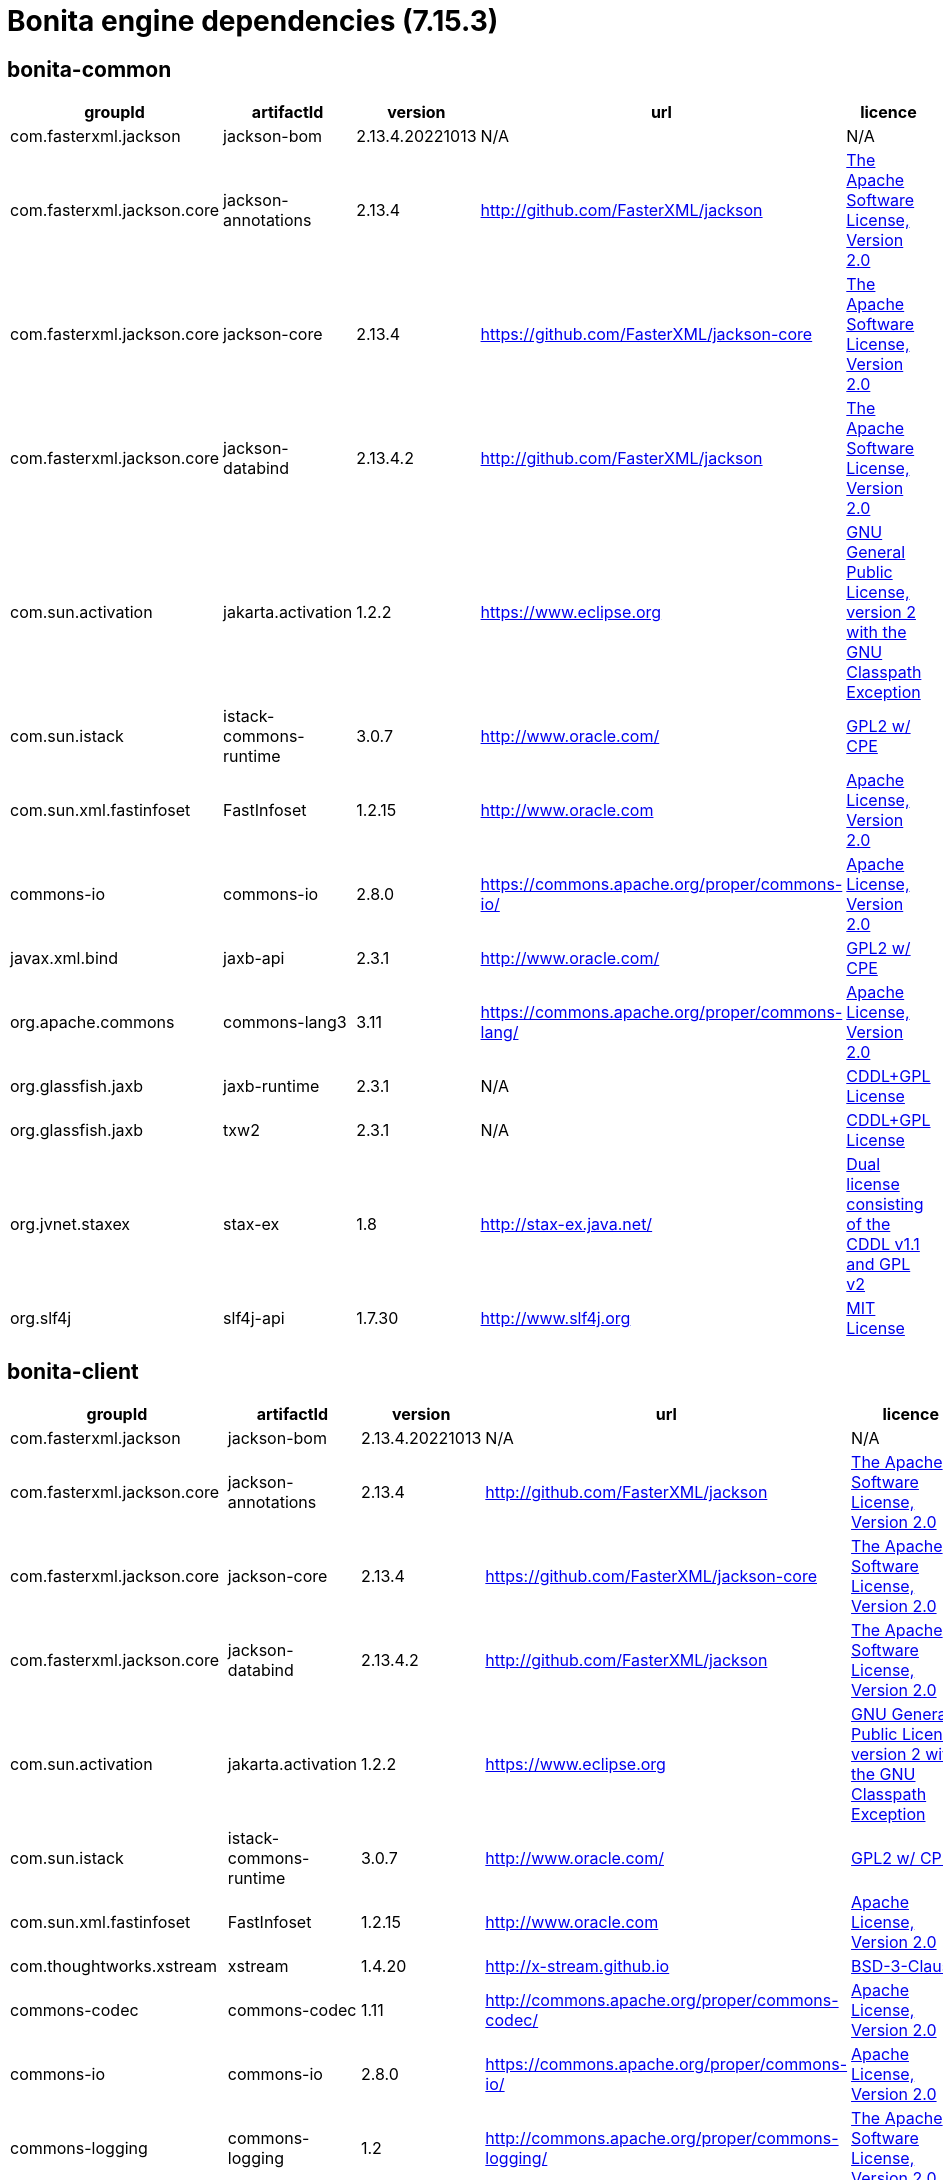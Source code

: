 = Bonita engine dependencies (7.15.3)
:description: List all dependencies uses for Bonita Engine


== bonita-common

|===
| groupId | artifactId | version | url | licence

| com.fasterxml.jackson
| jackson-bom
| 2.13.4.20221013
| N/A
|  N/A

| com.fasterxml.jackson.core
| jackson-annotations
| 2.13.4
| http://github.com/FasterXML/jackson[http://github.com/FasterXML/jackson]
|  http://www.apache.org/licenses/LICENSE-2.0.txt[The Apache Software License, Version 2.0]

| com.fasterxml.jackson.core
| jackson-core
| 2.13.4
| https://github.com/FasterXML/jackson-core[https://github.com/FasterXML/jackson-core]
|  http://www.apache.org/licenses/LICENSE-2.0.txt[The Apache Software License, Version 2.0]

| com.fasterxml.jackson.core
| jackson-databind
| 2.13.4.2
| http://github.com/FasterXML/jackson[http://github.com/FasterXML/jackson]
|  http://www.apache.org/licenses/LICENSE-2.0.txt[The Apache Software License, Version 2.0]

| com.sun.activation
| jakarta.activation
| 1.2.2
| https://www.eclipse.org[https://www.eclipse.org]
|  https://www.gnu.org/software/classpath/license.html[GNU General Public License, version 2 with the GNU Classpath Exception]

| com.sun.istack
| istack-commons-runtime
| 3.0.7
| http://www.oracle.com/[http://www.oracle.com/]
|  https://glassfish.java.net/public/CDDL+GPL_1_1.html[GPL2 w/ CPE]

| com.sun.xml.fastinfoset
| FastInfoset
| 1.2.15
| http://www.oracle.com[http://www.oracle.com]
|  http://www.opensource.org/licenses/apache2.0.php[Apache License, Version 2.0]

| commons-io
| commons-io
| 2.8.0
| https://commons.apache.org/proper/commons-io/[https://commons.apache.org/proper/commons-io/]
|  https://www.apache.org/licenses/LICENSE-2.0.txt[Apache License, Version 2.0]

| javax.xml.bind
| jaxb-api
| 2.3.1
| http://www.oracle.com/[http://www.oracle.com/]
|  https://oss.oracle.com/licenses/CDDL+GPL-1.1[GPL2 w/ CPE]

| org.apache.commons
| commons-lang3
| 3.11
| https://commons.apache.org/proper/commons-lang/[https://commons.apache.org/proper/commons-lang/]
|  https://www.apache.org/licenses/LICENSE-2.0.txt[Apache License, Version 2.0]

| org.glassfish.jaxb
| jaxb-runtime
| 2.3.1
| N/A
|  http://glassfish.java.net/public/CDDL+GPL_1_1.html[CDDL+GPL License]

| org.glassfish.jaxb
| txw2
| 2.3.1
| N/A
|  http://glassfish.java.net/public/CDDL+GPL_1_1.html[CDDL+GPL License]

| org.jvnet.staxex
| stax-ex
| 1.8
| http://stax-ex.java.net/[http://stax-ex.java.net/]
|  https://glassfish.dev.java.net/public/CDDL+GPL_1_1.html[Dual license consisting of the CDDL v1.1 and GPL v2]

| org.slf4j
| slf4j-api
| 1.7.30
| http://www.slf4j.org[http://www.slf4j.org]
|  http://www.opensource.org/licenses/mit-license.php[MIT License]
|=== 

== bonita-client

|===
| groupId | artifactId | version | url | licence

| com.fasterxml.jackson
| jackson-bom
| 2.13.4.20221013
| N/A
|  N/A

| com.fasterxml.jackson.core
| jackson-annotations
| 2.13.4
| http://github.com/FasterXML/jackson[http://github.com/FasterXML/jackson]
|  http://www.apache.org/licenses/LICENSE-2.0.txt[The Apache Software License, Version 2.0]

| com.fasterxml.jackson.core
| jackson-core
| 2.13.4
| https://github.com/FasterXML/jackson-core[https://github.com/FasterXML/jackson-core]
|  http://www.apache.org/licenses/LICENSE-2.0.txt[The Apache Software License, Version 2.0]

| com.fasterxml.jackson.core
| jackson-databind
| 2.13.4.2
| http://github.com/FasterXML/jackson[http://github.com/FasterXML/jackson]
|  http://www.apache.org/licenses/LICENSE-2.0.txt[The Apache Software License, Version 2.0]

| com.sun.activation
| jakarta.activation
| 1.2.2
| https://www.eclipse.org[https://www.eclipse.org]
|  https://www.gnu.org/software/classpath/license.html[GNU General Public License, version 2 with the GNU Classpath Exception]

| com.sun.istack
| istack-commons-runtime
| 3.0.7
| http://www.oracle.com/[http://www.oracle.com/]
|  https://glassfish.java.net/public/CDDL+GPL_1_1.html[GPL2 w/ CPE]

| com.sun.xml.fastinfoset
| FastInfoset
| 1.2.15
| http://www.oracle.com[http://www.oracle.com]
|  http://www.opensource.org/licenses/apache2.0.php[Apache License, Version 2.0]

| com.thoughtworks.xstream
| xstream
| 1.4.20
| http://x-stream.github.io[http://x-stream.github.io]
|  http://x-stream.github.io/license.html[BSD-3-Clause]

| commons-codec
| commons-codec
| 1.11
| http://commons.apache.org/proper/commons-codec/[http://commons.apache.org/proper/commons-codec/]
|  https://www.apache.org/licenses/LICENSE-2.0.txt[Apache License, Version 2.0]

| commons-io
| commons-io
| 2.8.0
| https://commons.apache.org/proper/commons-io/[https://commons.apache.org/proper/commons-io/]
|  https://www.apache.org/licenses/LICENSE-2.0.txt[Apache License, Version 2.0]

| commons-logging
| commons-logging
| 1.2
| http://commons.apache.org/proper/commons-logging/[http://commons.apache.org/proper/commons-logging/]
|  http://www.apache.org/licenses/LICENSE-2.0.txt[The Apache Software License, Version 2.0]

| io.github.x-stream
| mxparser
| 1.2.2
| http://x-stream.github.io/mxparser[http://x-stream.github.io/mxparser]
|  https://raw.githubusercontent.com/x-stream/mxparser/master/LICENSE.txt[Indiana University Extreme! Lab Software License]

| javax.activation
| javax.activation-api
| 1.2.0
| http://www.oracle.com[http://www.oracle.com]
|  https://opensource.org/licenses/CDDL-1.0[COMMON DEVELOPMENT AND DISTRIBUTION LICENSE (CDDL) Version 1.0]

| javax.xml.bind
| jaxb-api
| 2.3.1
| http://www.oracle.com/[http://www.oracle.com/]
|  https://oss.oracle.com/licenses/CDDL+GPL-1.1[GPL2 w/ CPE]

| org.apache.commons
| commons-lang3
| 3.11
| https://commons.apache.org/proper/commons-lang/[https://commons.apache.org/proper/commons-lang/]
|  https://www.apache.org/licenses/LICENSE-2.0.txt[Apache License, Version 2.0]

| org.apache.httpcomponents
| httpclient
| 4.5.13
| http://hc.apache.org/httpcomponents-client[http://hc.apache.org/httpcomponents-client]
|  http://www.apache.org/licenses/LICENSE-2.0.txt[Apache License, Version 2.0]

| org.apache.httpcomponents
| httpcore
| 4.4.13
| http://hc.apache.org/httpcomponents-core-ga[http://hc.apache.org/httpcomponents-core-ga]
|  http://www.apache.org/licenses/LICENSE-2.0.txt[Apache License, Version 2.0]

| org.apache.httpcomponents
| httpmime
| 4.5.13
| http://hc.apache.org/httpcomponents-client[http://hc.apache.org/httpcomponents-client]
|  http://www.apache.org/licenses/LICENSE-2.0.txt[Apache License, Version 2.0]

| org.glassfish.jaxb
| jaxb-runtime
| 2.3.1
| N/A
|  http://glassfish.java.net/public/CDDL+GPL_1_1.html[CDDL+GPL License]

| org.glassfish.jaxb
| txw2
| 2.3.1
| N/A
|  http://glassfish.java.net/public/CDDL+GPL_1_1.html[CDDL+GPL License]

| org.jvnet.staxex
| stax-ex
| 1.8
| http://stax-ex.java.net/[http://stax-ex.java.net/]
|  https://glassfish.dev.java.net/public/CDDL+GPL_1_1.html[Dual license consisting of the CDDL v1.1 and GPL v2]

| org.slf4j
| slf4j-api
| 1.7.30
| http://www.slf4j.org[http://www.slf4j.org]
|  http://www.opensource.org/licenses/mit-license.php[MIT License]

| xmlpull
| xmlpull
| 1.1.3.1
| http://www.xmlpull.org[http://www.xmlpull.org]
|  http://www.xmlpull.org/v1/download/unpacked/LICENSE.txt[Public Domain]
|=== 

== bonita-server

|===
| groupId | artifactId | version | url | licence

| antlr
| antlr
| 2.7.7
| http://www.antlr.org/[http://www.antlr.org/]
|  http://www.antlr.org/license.html[BSD License]

| com.fasterxml
| classmate
| 1.5.1
| https://github.com/FasterXML/java-classmate[https://github.com/FasterXML/java-classmate]
|  http://www.apache.org/licenses/LICENSE-2.0.txt[The Apache Software License, Version 2.0]

| com.fasterxml.jackson
| jackson-bom
| 2.13.4.20221013
| N/A
|  N/A

| com.fasterxml.jackson.core
| jackson-annotations
| 2.13.4
| http://github.com/FasterXML/jackson[http://github.com/FasterXML/jackson]
|  http://www.apache.org/licenses/LICENSE-2.0.txt[The Apache Software License, Version 2.0]

| com.fasterxml.jackson.core
| jackson-core
| 2.13.4
| https://github.com/FasterXML/jackson-core[https://github.com/FasterXML/jackson-core]
|  http://www.apache.org/licenses/LICENSE-2.0.txt[The Apache Software License, Version 2.0]

| com.fasterxml.jackson.core
| jackson-databind
| 2.13.4.2
| http://github.com/FasterXML/jackson[http://github.com/FasterXML/jackson]
|  http://www.apache.org/licenses/LICENSE-2.0.txt[The Apache Software License, Version 2.0]

| com.fasterxml.jackson.dataformat
| jackson-dataformat-yaml
| 2.13.4
| https://github.com/FasterXML/jackson-dataformats-text[https://github.com/FasterXML/jackson-dataformats-text]
|  http://www.apache.org/licenses/LICENSE-2.0.txt[The Apache Software License, Version 2.0]

| com.sun.activation
| jakarta.activation
| 1.2.2
| https://www.eclipse.org[https://www.eclipse.org]
|  https://www.gnu.org/software/classpath/license.html[GNU General Public License, version 2 with the GNU Classpath Exception]

| com.sun.istack
| istack-commons-runtime
| 3.0.7
| http://www.oracle.com/[http://www.oracle.com/]
|  https://glassfish.java.net/public/CDDL+GPL_1_1.html[GPL2 w/ CPE]

| com.sun.xml.fastinfoset
| FastInfoset
| 1.2.15
| http://www.oracle.com[http://www.oracle.com]
|  http://www.opensource.org/licenses/apache2.0.php[Apache License, Version 2.0]

| com.thoughtworks.qdox
| qdox
| 1.12.1
| http://qdox.codehaus.org[http://qdox.codehaus.org]
|  http://www.apache.org/licenses/LICENSE-2.0.txt[The Apache Software License, Version 2.0]

| com.thoughtworks.xstream
| xstream
| 1.4.20
| http://x-stream.github.io[http://x-stream.github.io]
|  http://x-stream.github.io/license.html[BSD-3-Clause]

| commons-beanutils
| commons-beanutils
| 1.9.4
| https://commons.apache.org/proper/commons-beanutils/[https://commons.apache.org/proper/commons-beanutils/]
|  https://www.apache.org/licenses/LICENSE-2.0.txt[Apache License, Version 2.0]

| commons-fileupload
| commons-fileupload
| 1.5
| https://commons.apache.org/proper/commons-fileupload/[https://commons.apache.org/proper/commons-fileupload/]
|  https://www.apache.org/licenses/LICENSE-2.0.txt[Apache-2.0]

| commons-io
| commons-io
| 2.11.0
| https://commons.apache.org/proper/commons-io/[https://commons.apache.org/proper/commons-io/]
|  https://www.apache.org/licenses/LICENSE-2.0.txt[Apache License, Version 2.0]

| commons-logging
| commons-logging
| 1.2
| http://commons.apache.org/proper/commons-logging/[http://commons.apache.org/proper/commons-logging/]
|  http://www.apache.org/licenses/LICENSE-2.0.txt[The Apache Software License, Version 2.0]

| io.github.x-stream
| mxparser
| 1.2.2
| http://x-stream.github.io/mxparser[http://x-stream.github.io/mxparser]
|  https://raw.githubusercontent.com/x-stream/mxparser/master/LICENSE.txt[Indiana University Extreme! Lab Software License]

| io.micrometer
| micrometer-core
| 1.6.1
| https://github.com/micrometer-metrics/micrometer[https://github.com/micrometer-metrics/micrometer]
|  http://www.apache.org/licenses/LICENSE-2.0.txt[The Apache Software License, Version 2.0]

| jakarta.transaction
| jakarta.transaction-api
| 1.3.3
| https://projects.eclipse.org/projects/ee4j.jta[https://projects.eclipse.org/projects/ee4j.jta]
|  https://www.gnu.org/software/classpath/license.html[GPL2 w/ CPE]

| javax.activation
| javax.activation-api
| 1.2.0
| http://www.oracle.com[http://www.oracle.com]
|  https://opensource.org/licenses/CDDL-1.0[COMMON DEVELOPMENT AND DISTRIBUTION LICENSE (CDDL) Version 1.0]

| javax.annotation
| javax.annotation-api
| 1.3.2
| https://javaee.github.io/glassfish[https://javaee.github.io/glassfish]
|  https://opensource.org/licenses/CDDL-1.0[COMMON DEVELOPMENT AND DISTRIBUTION LICENSE (CDDL) Version 1.0]

| javax.persistence
| javax.persistence-api
| 2.2
| https://github.com/javaee/jpa-spec[https://github.com/javaee/jpa-spec]
|  http://www.eclipse.org/legal/epl-v10.html[Eclipse Public License v1.0]

| javax.xml.bind
| jaxb-api
| 2.3.1
| http://www.oracle.com/[http://www.oracle.com/]
|  https://oss.oracle.com/licenses/CDDL+GPL-1.1[GPL2 w/ CPE]

| jline
| jline
| 2.14.6
| N/A
|  http://www.opensource.org/licenses/bsd-license.php[The BSD License]

| net.bytebuddy
| byte-buddy
| 1.10.22
| N/A
|  http://www.apache.org/licenses/LICENSE-2.0.txt[Apache License, Version 2.0]

| net.sf.ehcache
| ehcache
| 2.10.10.8.4
| http://www.terracotta.org[http://www.terracotta.org]
|  src/assemble/EHCACHE-CORE-LICENSE.txt

| org.apache.commons
| commons-collections4
| 4.4
| https://commons.apache.org/proper/commons-collections/[https://commons.apache.org/proper/commons-collections/]
|  https://www.apache.org/licenses/LICENSE-2.0.txt[Apache License, Version 2.0]

| org.apache.commons
| commons-lang3
| 3.11
| https://commons.apache.org/proper/commons-lang/[https://commons.apache.org/proper/commons-lang/]
|  https://www.apache.org/licenses/LICENSE-2.0.txt[Apache License, Version 2.0]

| org.codehaus.groovy
| groovy
| 3.0.10
| https://groovy-lang.org[https://groovy-lang.org]
|  http://www.apache.org/licenses/LICENSE-2.0.txt[The Apache Software License, Version 2.0]

| org.codehaus.groovy
| groovy-console
| 3.0.10
| https://groovy-lang.org[https://groovy-lang.org]
|  http://www.apache.org/licenses/LICENSE-2.0.txt[The Apache Software License, Version 2.0]

| org.codehaus.groovy
| groovy-datetime
| 3.0.10
| https://groovy-lang.org[https://groovy-lang.org]
|  http://www.apache.org/licenses/LICENSE-2.0.txt[The Apache Software License, Version 2.0]

| org.codehaus.groovy
| groovy-dateutil
| 3.0.10
| https://groovy-lang.org[https://groovy-lang.org]
|  http://www.apache.org/licenses/LICENSE-2.0.txt[The Apache Software License, Version 2.0]

| org.codehaus.groovy
| groovy-docgenerator
| 3.0.10
| https://groovy-lang.org[https://groovy-lang.org]
|  http://www.apache.org/licenses/LICENSE-2.0.txt[The Apache Software License, Version 2.0]

| org.codehaus.groovy
| groovy-groovysh
| 3.0.10
| https://groovy-lang.org[https://groovy-lang.org]
|  http://www.apache.org/licenses/LICENSE-2.0.txt[The Apache Software License, Version 2.0]

| org.codehaus.groovy
| groovy-jmx
| 3.0.10
| https://groovy-lang.org[https://groovy-lang.org]
|  http://www.apache.org/licenses/LICENSE-2.0.txt[The Apache Software License, Version 2.0]

| org.codehaus.groovy
| groovy-json
| 3.0.10
| https://groovy-lang.org[https://groovy-lang.org]
|  http://www.apache.org/licenses/LICENSE-2.0.txt[The Apache Software License, Version 2.0]

| org.codehaus.groovy
| groovy-jsr223
| 3.0.10
| https://groovy-lang.org[https://groovy-lang.org]
|  http://www.apache.org/licenses/LICENSE-2.0.txt[The Apache Software License, Version 2.0]

| org.codehaus.groovy
| groovy-nio
| 3.0.10
| https://groovy-lang.org[https://groovy-lang.org]
|  http://www.apache.org/licenses/LICENSE-2.0.txt[The Apache Software License, Version 2.0]

| org.codehaus.groovy
| groovy-servlet
| 3.0.10
| https://groovy-lang.org[https://groovy-lang.org]
|  http://www.apache.org/licenses/LICENSE-2.0.txt[The Apache Software License, Version 2.0]

| org.codehaus.groovy
| groovy-sql
| 3.0.10
| https://groovy-lang.org[https://groovy-lang.org]
|  http://www.apache.org/licenses/LICENSE-2.0.txt[The Apache Software License, Version 2.0]

| org.codehaus.groovy
| groovy-swing
| 3.0.10
| https://groovy-lang.org[https://groovy-lang.org]
|  http://www.apache.org/licenses/LICENSE-2.0.txt[The Apache Software License, Version 2.0]

| org.codehaus.groovy
| groovy-templates
| 3.0.10
| https://groovy-lang.org[https://groovy-lang.org]
|  http://www.apache.org/licenses/LICENSE-2.0.txt[The Apache Software License, Version 2.0]

| org.codehaus.groovy
| groovy-xml
| 3.0.10
| https://groovy-lang.org[https://groovy-lang.org]
|  http://www.apache.org/licenses/LICENSE-2.0.txt[The Apache Software License, Version 2.0]

| org.codehaus.groovy
| groovy-yaml
| 3.0.10
| https://groovy-lang.org[https://groovy-lang.org]
|  http://www.apache.org/licenses/LICENSE-2.0.txt[The Apache Software License, Version 2.0]

| org.dom4j
| dom4j
| 2.1.3
| http://dom4j.github.io/[http://dom4j.github.io/]
|  https://github.com/dom4j/dom4j/blob/master/LICENSE[BSD 3-clause New License]

| org.eclipse.jdt
| ecj
| 3.20.0
| http://www.eclipse.org/jdt[http://www.eclipse.org/jdt]
|  https://www.eclipse.org/legal/epl-2.0/[Eclipse Public License - v 2.0]

| org.glassfish.jaxb
| codemodel
| 2.3.1
| N/A
|  http://glassfish.java.net/public/CDDL+GPL_1_1.html[CDDL+GPL License]

| org.glassfish.jaxb
| jaxb-runtime
| 2.3.1
| N/A
|  http://glassfish.java.net/public/CDDL+GPL_1_1.html[CDDL+GPL License]

| org.glassfish.jaxb
| txw2
| 2.3.1
| N/A
|  http://glassfish.java.net/public/CDDL+GPL_1_1.html[CDDL+GPL License]

| org.hdrhistogram
| HdrHistogram
| 2.1.12
| http://hdrhistogram.github.io/HdrHistogram/[http://hdrhistogram.github.io/HdrHistogram/]
|  http://creativecommons.org/publicdomain/zero/1.0/[Public Domain, per Creative Commons CC0]

| org.hibernate
| hibernate-core
| 5.4.32.Final
| http://www.hibernate.org/orm/5.4[http://www.hibernate.org/orm/5.4]
|  http://www.opensource.org/licenses/LGPL-2.1[GNU Library General Public License v2.1 or later]

| org.hibernate.common
| hibernate-commons-annotations
| 5.1.2.Final
| http://hibernate.org[http://hibernate.org]
|  http://www.opensource.org/licenses/LGPL-2.1[GNU Library General Public License v2.1 or later]

| org.javassist
| javassist
| 3.27.0-GA
| http://www.javassist.org/[http://www.javassist.org/]
|  http://www.mozilla.org/MPL/MPL-1.1.html[MPL 1.1]

| org.jboss
| jandex
| 2.2.3.Final
| http://www.jboss.org[http://www.jboss.org]
|  http://repository.jboss.org/licenses/cc0-1.0.txt[Public Domain]

| org.jboss.logging
| jboss-logging
| 3.4.1.Final
| http://www.jboss.org[http://www.jboss.org]
|  http://repository.jboss.org/licenses/cc0-1.0.txt[Public Domain]

| org.jboss.spec.javax.transaction
| jboss-transaction-api_1.2_spec
| 1.1.1.Final
| http://www.jboss.org[http://www.jboss.org]
|  http://repository.jboss.org/licenses/cc0-1.0.txt[Public Domain]

| org.jvnet.staxex
| stax-ex
| 1.8
| http://stax-ex.java.net/[http://stax-ex.java.net/]
|  https://glassfish.dev.java.net/public/CDDL+GPL_1_1.html[Dual license consisting of the CDDL v1.1 and GPL v2]

| org.latencyutils
| LatencyUtils
| 2.0.3
| http://latencyutils.github.io/LatencyUtils/[http://latencyutils.github.io/LatencyUtils/]
|  http://creativecommons.org/publicdomain/zero/1.0/[Public Domain, per Creative Commons CC0]

| org.mindrot
| jbcrypt
| 0.4
| https://github.com/djmdjm/jBCrypt[https://github.com/djmdjm/jBCrypt]
|  https://opensource.org/licenses/isc-license[ISC]

| org.quartz-scheduler
| quartz
| 2.3.2
| http://www.terracotta.org[http://www.terracotta.org]
|  http://www.apache.org/licenses/LICENSE-2.0.txt[The Apache Software License, Version 2.0]

| org.slf4j
| slf4j-api
| 1.7.36
| http://www.slf4j.org[http://www.slf4j.org]
|  http://www.opensource.org/licenses/mit-license.php[MIT License]

| org.springframework
| spring-aop
| 5.3.27
| https://github.com/spring-projects/spring-framework[https://github.com/spring-projects/spring-framework]
|  https://www.apache.org/licenses/LICENSE-2.0[Apache License, Version 2.0]

| org.springframework
| spring-beans
| 5.3.27
| https://github.com/spring-projects/spring-framework[https://github.com/spring-projects/spring-framework]
|  https://www.apache.org/licenses/LICENSE-2.0[Apache License, Version 2.0]

| org.springframework
| spring-context
| 5.3.27
| https://github.com/spring-projects/spring-framework[https://github.com/spring-projects/spring-framework]
|  https://www.apache.org/licenses/LICENSE-2.0[Apache License, Version 2.0]

| org.springframework
| spring-core
| 5.3.27
| https://github.com/spring-projects/spring-framework[https://github.com/spring-projects/spring-framework]
|  https://www.apache.org/licenses/LICENSE-2.0[Apache License, Version 2.0]

| org.springframework
| spring-expression
| 5.3.27
| https://github.com/spring-projects/spring-framework[https://github.com/spring-projects/spring-framework]
|  https://www.apache.org/licenses/LICENSE-2.0[Apache License, Version 2.0]

| org.springframework
| spring-jcl
| 5.3.27
| https://github.com/spring-projects/spring-framework[https://github.com/spring-projects/spring-framework]
|  https://www.apache.org/licenses/LICENSE-2.0[Apache License, Version 2.0]

| org.springframework
| spring-jdbc
| 5.3.27
| https://github.com/spring-projects/spring-framework[https://github.com/spring-projects/spring-framework]
|  https://www.apache.org/licenses/LICENSE-2.0[Apache License, Version 2.0]

| org.springframework
| spring-tx
| 5.3.27
| https://github.com/spring-projects/spring-framework[https://github.com/spring-projects/spring-framework]
|  https://www.apache.org/licenses/LICENSE-2.0[Apache License, Version 2.0]

| org.springframework.boot
| spring-boot
| 2.6.9
| https://spring.io/projects/spring-boot[https://spring.io/projects/spring-boot]
|  https://www.apache.org/licenses/LICENSE-2.0[Apache License, Version 2.0]

| org.springframework.boot
| spring-boot-autoconfigure
| 2.6.9
| https://spring.io/projects/spring-boot[https://spring.io/projects/spring-boot]
|  https://www.apache.org/licenses/LICENSE-2.0[Apache License, Version 2.0]

| org.yaml
| snakeyaml
| 1.31
| https://bitbucket.org/snakeyaml/snakeyaml[https://bitbucket.org/snakeyaml/snakeyaml]
|  http://www.apache.org/licenses/LICENSE-2.0.txt[Apache License, Version 2.0]

| xmlpull
| xmlpull
| 1.1.3.1
| http://www.xmlpull.org[http://www.xmlpull.org]
|  http://www.xmlpull.org/v1/download/unpacked/LICENSE.txt[Public Domain]
|=== 

== platform-setup

|===
| groupId | artifactId | version | url | licence

| ch.qos.logback
| logback-classic
| 1.2.11
| http://www.qos.ch[http://www.qos.ch]
|  http://www.gnu.org/licenses/old-licenses/lgpl-2.1.html[GNU Lesser General Public License]

| ch.qos.logback
| logback-core
| 1.2.11
| http://www.qos.ch[http://www.qos.ch]
|  http://www.gnu.org/licenses/old-licenses/lgpl-2.1.html[GNU Lesser General Public License]

| com.h2database
| h2
| 1.4.199
| http://www.h2database.com[http://www.h2database.com]
|  http://h2database.com/html/license.html[MPL 2.0 or EPL 1.0]

| com.microsoft.sqlserver
| mssql-jdbc
| 8.4.1.jre8
| https://github.com/Microsoft/mssql-jdbc[https://github.com/Microsoft/mssql-jdbc]
|  http://www.opensource.org/licenses/mit-license.php[MIT License]

| com.oracle.database.jdbc
| ojdbc8
| 19.3.0.0
| https://www.oracle.com/database/technologies/appdev/jdbc.html[https://www.oracle.com/database/technologies/appdev/jdbc.html]
|  Oracle Free Use Terms and Conditions (FUTC)

| com.zaxxer
| HikariCP
| 4.0.3
| https://github.com/brettwooldridge/HikariCP[https://github.com/brettwooldridge/HikariCP]
|  http://www.apache.org/licenses/LICENSE-2.0.txt[The Apache Software License, Version 2.0]

| commons-cli
| commons-cli
| 1.4
| http://commons.apache.org/proper/commons-cli/[http://commons.apache.org/proper/commons-cli/]
|  https://www.apache.org/licenses/LICENSE-2.0.txt[Apache License, Version 2.0]

| commons-io
| commons-io
| 2.8.0
| https://commons.apache.org/proper/commons-io/[https://commons.apache.org/proper/commons-io/]
|  https://www.apache.org/licenses/LICENSE-2.0.txt[Apache License, Version 2.0]

| jakarta.annotation
| jakarta.annotation-api
| 1.3.5
| https://www.eclipse.org[https://www.eclipse.org]
|  https://www.gnu.org/software/classpath/license.html[GPL2 w/ CPE]

| mysql
| mysql-connector-java
| 8.0.29
| http://dev.mysql.com/doc/connector-j/en/[http://dev.mysql.com/doc/connector-j/en/]
|  The GNU General Public License, v2 with FOSS exception

| org.apache.commons
| commons-lang3
| 3.12.0
| https://commons.apache.org/proper/commons-lang/[https://commons.apache.org/proper/commons-lang/]
|  https://www.apache.org/licenses/LICENSE-2.0.txt[Apache License, Version 2.0]

| org.apache.commons
| commons-text
| 1.10.0
| https://commons.apache.org/proper/commons-text[https://commons.apache.org/proper/commons-text]
|  https://www.apache.org/licenses/LICENSE-2.0.txt[Apache License, Version 2.0]

| org.checkerframework
| checker-qual
| 3.5.0
| https://checkerframework.org[https://checkerframework.org]
|  http://opensource.org/licenses/MIT[The MIT License]

| org.postgresql
| postgresql
| 42.4.3
| https://jdbc.postgresql.org/[https://jdbc.postgresql.org/]
|  https://jdbc.postgresql.org/about/license.html[BSD-2-Clause]

| org.slf4j
| slf4j-api
| 1.7.32
| http://www.slf4j.org[http://www.slf4j.org]
|  http://www.opensource.org/licenses/mit-license.php[MIT License]

| org.springframework
| spring-aop
| 5.3.27
| https://github.com/spring-projects/spring-framework[https://github.com/spring-projects/spring-framework]
|  https://www.apache.org/licenses/LICENSE-2.0[Apache License, Version 2.0]

| org.springframework
| spring-beans
| 5.3.27
| https://github.com/spring-projects/spring-framework[https://github.com/spring-projects/spring-framework]
|  https://www.apache.org/licenses/LICENSE-2.0[Apache License, Version 2.0]

| org.springframework
| spring-context
| 5.3.27
| https://github.com/spring-projects/spring-framework[https://github.com/spring-projects/spring-framework]
|  https://www.apache.org/licenses/LICENSE-2.0[Apache License, Version 2.0]

| org.springframework
| spring-core
| 5.3.27
| https://github.com/spring-projects/spring-framework[https://github.com/spring-projects/spring-framework]
|  https://www.apache.org/licenses/LICENSE-2.0[Apache License, Version 2.0]

| org.springframework
| spring-expression
| 5.3.27
| https://github.com/spring-projects/spring-framework[https://github.com/spring-projects/spring-framework]
|  https://www.apache.org/licenses/LICENSE-2.0[Apache License, Version 2.0]

| org.springframework
| spring-jcl
| 5.3.27
| https://github.com/spring-projects/spring-framework[https://github.com/spring-projects/spring-framework]
|  https://www.apache.org/licenses/LICENSE-2.0[Apache License, Version 2.0]

| org.springframework
| spring-jdbc
| 5.3.27
| https://github.com/spring-projects/spring-framework[https://github.com/spring-projects/spring-framework]
|  https://www.apache.org/licenses/LICENSE-2.0[Apache License, Version 2.0]

| org.springframework
| spring-tx
| 5.3.27
| https://github.com/spring-projects/spring-framework[https://github.com/spring-projects/spring-framework]
|  https://www.apache.org/licenses/LICENSE-2.0[Apache License, Version 2.0]

| org.springframework.boot
| spring-boot
| 2.6.9
| https://spring.io/projects/spring-boot[https://spring.io/projects/spring-boot]
|  https://www.apache.org/licenses/LICENSE-2.0[Apache License, Version 2.0]

| org.springframework.boot
| spring-boot-autoconfigure
| 2.6.9
| https://spring.io/projects/spring-boot[https://spring.io/projects/spring-boot]
|  https://www.apache.org/licenses/LICENSE-2.0[Apache License, Version 2.0]

| org.springframework.boot
| spring-boot-starter
| 2.6.9
| https://spring.io/projects/spring-boot[https://spring.io/projects/spring-boot]
|  https://www.apache.org/licenses/LICENSE-2.0[Apache License, Version 2.0]

| org.springframework.boot
| spring-boot-starter-jdbc
| 2.6.9
| https://spring.io/projects/spring-boot[https://spring.io/projects/spring-boot]
|  https://www.apache.org/licenses/LICENSE-2.0[Apache License, Version 2.0]

| org.springframework.boot
| spring-boot-starter-logging
| 2.6.9
| https://spring.io/projects/spring-boot[https://spring.io/projects/spring-boot]
|  https://www.apache.org/licenses/LICENSE-2.0[Apache License, Version 2.0]

| org.yaml
| snakeyaml
| 1.32
| https://bitbucket.org/snakeyaml/snakeyaml[https://bitbucket.org/snakeyaml/snakeyaml]
|  http://www.apache.org/licenses/LICENSE-2.0.txt[Apache License, Version 2.0]
|=== 

== bonita-common-sp

|===
| groupId | artifactId | version | url | licence

| com.fasterxml.jackson
| jackson-bom
| 2.13.4.20221013
| N/A
|  N/A

| com.fasterxml.jackson.core
| jackson-annotations
| 2.13.4
| http://github.com/FasterXML/jackson[http://github.com/FasterXML/jackson]
|  http://www.apache.org/licenses/LICENSE-2.0.txt[The Apache Software License, Version 2.0]

| com.fasterxml.jackson.core
| jackson-core
| 2.13.4
| https://github.com/FasterXML/jackson-core[https://github.com/FasterXML/jackson-core]
|  http://www.apache.org/licenses/LICENSE-2.0.txt[The Apache Software License, Version 2.0]

| com.fasterxml.jackson.core
| jackson-databind
| 2.13.4.2
| http://github.com/FasterXML/jackson[http://github.com/FasterXML/jackson]
|  http://www.apache.org/licenses/LICENSE-2.0.txt[The Apache Software License, Version 2.0]

| com.sun.activation
| jakarta.activation
| 1.2.2
| https://www.eclipse.org[https://www.eclipse.org]
|  https://www.gnu.org/software/classpath/license.html[GNU General Public License, version 2 with the GNU Classpath Exception]

| com.sun.istack
| istack-commons-runtime
| 3.0.7
| http://www.oracle.com/[http://www.oracle.com/]
|  https://glassfish.java.net/public/CDDL+GPL_1_1.html[GPL2 w/ CPE]

| com.sun.xml.fastinfoset
| FastInfoset
| 1.2.15
| http://www.oracle.com[http://www.oracle.com]
|  http://www.opensource.org/licenses/apache2.0.php[Apache License, Version 2.0]

| commons-io
| commons-io
| 2.8.0
| https://commons.apache.org/proper/commons-io/[https://commons.apache.org/proper/commons-io/]
|  https://www.apache.org/licenses/LICENSE-2.0.txt[Apache License, Version 2.0]

| javax.activation
| javax.activation-api
| 1.2.0
| http://www.oracle.com[http://www.oracle.com]
|  https://opensource.org/licenses/CDDL-1.0[COMMON DEVELOPMENT AND DISTRIBUTION LICENSE (CDDL) Version 1.0]

| javax.xml.bind
| jaxb-api
| 2.3.1
| http://www.oracle.com/[http://www.oracle.com/]
|  https://oss.oracle.com/licenses/CDDL+GPL-1.1[GPL2 w/ CPE]

| org.apache.commons
| commons-lang3
| 3.11
| https://commons.apache.org/proper/commons-lang/[https://commons.apache.org/proper/commons-lang/]
|  https://www.apache.org/licenses/LICENSE-2.0.txt[Apache License, Version 2.0]

| org.glassfish.jaxb
| jaxb-runtime
| 2.3.1
| N/A
|  http://glassfish.java.net/public/CDDL+GPL_1_1.html[CDDL+GPL License]

| org.glassfish.jaxb
| txw2
| 2.3.1
| N/A
|  http://glassfish.java.net/public/CDDL+GPL_1_1.html[CDDL+GPL License]

| org.jvnet.staxex
| stax-ex
| 1.8
| http://stax-ex.java.net/[http://stax-ex.java.net/]
|  https://glassfish.dev.java.net/public/CDDL+GPL_1_1.html[Dual license consisting of the CDDL v1.1 and GPL v2]

| org.slf4j
| slf4j-api
| 1.7.30
| http://www.slf4j.org[http://www.slf4j.org]
|  http://www.opensource.org/licenses/mit-license.php[MIT License]
|=== 

== bonita-client-sp

|===
| groupId | artifactId | version | url | licence

| com.fasterxml.jackson
| jackson-bom
| 2.13.4.20221013
| N/A
|  N/A

| com.fasterxml.jackson.core
| jackson-annotations
| 2.13.4
| http://github.com/FasterXML/jackson[http://github.com/FasterXML/jackson]
|  http://www.apache.org/licenses/LICENSE-2.0.txt[The Apache Software License, Version 2.0]

| com.fasterxml.jackson.core
| jackson-core
| 2.13.4
| https://github.com/FasterXML/jackson-core[https://github.com/FasterXML/jackson-core]
|  http://www.apache.org/licenses/LICENSE-2.0.txt[The Apache Software License, Version 2.0]

| com.fasterxml.jackson.core
| jackson-databind
| 2.13.4.2
| http://github.com/FasterXML/jackson[http://github.com/FasterXML/jackson]
|  http://www.apache.org/licenses/LICENSE-2.0.txt[The Apache Software License, Version 2.0]

| com.sun.activation
| jakarta.activation
| 1.2.2
| https://www.eclipse.org[https://www.eclipse.org]
|  https://www.gnu.org/software/classpath/license.html[GNU General Public License, version 2 with the GNU Classpath Exception]

| com.sun.istack
| istack-commons-runtime
| 3.0.7
| http://www.oracle.com/[http://www.oracle.com/]
|  https://glassfish.java.net/public/CDDL+GPL_1_1.html[GPL2 w/ CPE]

| com.sun.xml.fastinfoset
| FastInfoset
| 1.2.15
| http://www.oracle.com[http://www.oracle.com]
|  http://www.opensource.org/licenses/apache2.0.php[Apache License, Version 2.0]

| com.thoughtworks.xstream
| xstream
| 1.4.20
| http://x-stream.github.io[http://x-stream.github.io]
|  http://x-stream.github.io/license.html[BSD-3-Clause]

| commons-codec
| commons-codec
| 1.11
| http://commons.apache.org/proper/commons-codec/[http://commons.apache.org/proper/commons-codec/]
|  https://www.apache.org/licenses/LICENSE-2.0.txt[Apache License, Version 2.0]

| commons-io
| commons-io
| 2.8.0
| https://commons.apache.org/proper/commons-io/[https://commons.apache.org/proper/commons-io/]
|  https://www.apache.org/licenses/LICENSE-2.0.txt[Apache License, Version 2.0]

| commons-logging
| commons-logging
| 1.2
| http://commons.apache.org/proper/commons-logging/[http://commons.apache.org/proper/commons-logging/]
|  http://www.apache.org/licenses/LICENSE-2.0.txt[The Apache Software License, Version 2.0]

| io.github.x-stream
| mxparser
| 1.2.2
| http://x-stream.github.io/mxparser[http://x-stream.github.io/mxparser]
|  https://raw.githubusercontent.com/x-stream/mxparser/master/LICENSE.txt[Indiana University Extreme! Lab Software License]

| javax.activation
| javax.activation-api
| 1.2.0
| http://www.oracle.com[http://www.oracle.com]
|  https://opensource.org/licenses/CDDL-1.0[COMMON DEVELOPMENT AND DISTRIBUTION LICENSE (CDDL) Version 1.0]

| javax.xml.bind
| jaxb-api
| 2.3.1
| http://www.oracle.com/[http://www.oracle.com/]
|  https://oss.oracle.com/licenses/CDDL+GPL-1.1[GPL2 w/ CPE]

| org.apache.commons
| commons-lang3
| 3.11
| https://commons.apache.org/proper/commons-lang/[https://commons.apache.org/proper/commons-lang/]
|  https://www.apache.org/licenses/LICENSE-2.0.txt[Apache License, Version 2.0]

| org.apache.httpcomponents
| httpclient
| 4.5.13
| http://hc.apache.org/httpcomponents-client[http://hc.apache.org/httpcomponents-client]
|  http://www.apache.org/licenses/LICENSE-2.0.txt[Apache License, Version 2.0]

| org.apache.httpcomponents
| httpcore
| 4.4.13
| http://hc.apache.org/httpcomponents-core-ga[http://hc.apache.org/httpcomponents-core-ga]
|  http://www.apache.org/licenses/LICENSE-2.0.txt[Apache License, Version 2.0]

| org.apache.httpcomponents
| httpmime
| 4.5.13
| http://hc.apache.org/httpcomponents-client[http://hc.apache.org/httpcomponents-client]
|  http://www.apache.org/licenses/LICENSE-2.0.txt[Apache License, Version 2.0]

| org.glassfish.jaxb
| jaxb-runtime
| 2.3.1
| N/A
|  http://glassfish.java.net/public/CDDL+GPL_1_1.html[CDDL+GPL License]

| org.glassfish.jaxb
| txw2
| 2.3.1
| N/A
|  http://glassfish.java.net/public/CDDL+GPL_1_1.html[CDDL+GPL License]

| org.jvnet.staxex
| stax-ex
| 1.8
| http://stax-ex.java.net/[http://stax-ex.java.net/]
|  https://glassfish.dev.java.net/public/CDDL+GPL_1_1.html[Dual license consisting of the CDDL v1.1 and GPL v2]

| org.slf4j
| slf4j-api
| 1.7.30
| http://www.slf4j.org[http://www.slf4j.org]
|  http://www.opensource.org/licenses/mit-license.php[MIT License]

| xmlpull
| xmlpull
| 1.1.3.1
| http://www.xmlpull.org[http://www.xmlpull.org]
|  http://www.xmlpull.org/v1/download/unpacked/LICENSE.txt[Public Domain]
|=== 

== bonita-server-sp

|===
| groupId | artifactId | version | url | licence

| antlr
| antlr
| 2.7.7
| http://www.antlr.org/[http://www.antlr.org/]
|  http://www.antlr.org/license.html[BSD License]

| com.fasterxml
| classmate
| 1.5.1
| https://github.com/FasterXML/java-classmate[https://github.com/FasterXML/java-classmate]
|  http://www.apache.org/licenses/LICENSE-2.0.txt[The Apache Software License, Version 2.0]

| com.fasterxml.jackson
| jackson-bom
| 2.13.4.20221013
| N/A
|  N/A

| com.fasterxml.jackson.core
| jackson-annotations
| 2.13.4
| http://github.com/FasterXML/jackson[http://github.com/FasterXML/jackson]
|  http://www.apache.org/licenses/LICENSE-2.0.txt[The Apache Software License, Version 2.0]

| com.fasterxml.jackson.core
| jackson-core
| 2.13.4
| https://github.com/FasterXML/jackson-core[https://github.com/FasterXML/jackson-core]
|  http://www.apache.org/licenses/LICENSE-2.0.txt[The Apache Software License, Version 2.0]

| com.fasterxml.jackson.core
| jackson-databind
| 2.13.4.2
| http://github.com/FasterXML/jackson[http://github.com/FasterXML/jackson]
|  http://www.apache.org/licenses/LICENSE-2.0.txt[The Apache Software License, Version 2.0]

| com.fasterxml.jackson.dataformat
| jackson-dataformat-yaml
| 2.13.4
| https://github.com/FasterXML/jackson-dataformats-text[https://github.com/FasterXML/jackson-dataformats-text]
|  http://www.apache.org/licenses/LICENSE-2.0.txt[The Apache Software License, Version 2.0]

| com.github.bohnman
| squiggly-filter-jackson
| 1.3.18
| https://github.com/bohnman/squiggly-filter-jackson[https://github.com/bohnman/squiggly-filter-jackson]
|  https://raw.githubusercontent.com/bohnman/squiggly-filter-jackson/master/LICENSE.md[BSD License]

| com.google.code.findbugs
| jsr305
| 3.0.2
| http://findbugs.sourceforge.net/[http://findbugs.sourceforge.net/]
|  http://www.apache.org/licenses/LICENSE-2.0.txt[The Apache Software License, Version 2.0]

| com.google.errorprone
| error_prone_annotations
| 2.5.1
| N/A
|  http://www.apache.org/licenses/LICENSE-2.0.txt[Apache 2.0]

| com.google.guava
| failureaccess
| 1.0.1
| https://github.com/google/guava/[https://github.com/google/guava/]
|  http://www.apache.org/licenses/LICENSE-2.0.txt[The Apache Software License, Version 2.0]

| com.google.guava
| guava
| 30.1.1-jre
| https://github.com/google/guava/[https://github.com/google/guava/]
|  http://www.apache.org/licenses/LICENSE-2.0.txt[Apache License, Version 2.0]

| com.google.guava
| listenablefuture
| 9999.0-empty-to-avoid-conflict-with-guava
| N/A
|  http://www.apache.org/licenses/LICENSE-2.0.txt[The Apache Software License, Version 2.0]

| com.google.j2objc
| j2objc-annotations
| 1.3
| https://github.com/google/j2objc/[https://github.com/google/j2objc/]
|  http://www.apache.org/licenses/LICENSE-2.0.txt[The Apache Software License, Version 2.0]

| com.hazelcast
| hazelcast
| 5.2.3
| http://www.hazelcast.com/[http://www.hazelcast.com/]
|  http://www.apache.org/licenses/LICENSE-2.0.txt[The Apache Software License, Version 2.0]

| com.hazelcast
| hazelcast-hibernate53
| 2.1.1
| http://www.hazelcast.com/[http://www.hazelcast.com/]
|  http://hazelcast.com/hazelcast-community-license[The Hazelcast Community License]

| com.hazelcast
| hazelcast-spring
| 5.2.3
| http://www.hazelcast.com/[http://www.hazelcast.com/]
|  http://www.apache.org/licenses/LICENSE-2.0.txt[The Apache Software License, Version 2.0]

| com.sun.activation
| jakarta.activation
| 1.2.2
| https://www.eclipse.org[https://www.eclipse.org]
|  https://www.gnu.org/software/classpath/license.html[GNU General Public License, version 2 with the GNU Classpath Exception]

| com.sun.istack
| istack-commons-runtime
| 3.0.7
| http://www.oracle.com/[http://www.oracle.com/]
|  https://glassfish.java.net/public/CDDL+GPL_1_1.html[GPL2 w/ CPE]

| com.sun.xml.fastinfoset
| FastInfoset
| 1.2.15
| http://www.oracle.com[http://www.oracle.com]
|  http://www.opensource.org/licenses/apache2.0.php[Apache License, Version 2.0]

| com.thoughtworks.qdox
| qdox
| 1.12.1
| http://qdox.codehaus.org[http://qdox.codehaus.org]
|  http://www.apache.org/licenses/LICENSE-2.0.txt[The Apache Software License, Version 2.0]

| com.thoughtworks.xstream
| xstream
| 1.4.20
| http://x-stream.github.io[http://x-stream.github.io]
|  http://x-stream.github.io/license.html[BSD-3-Clause]

| commons-beanutils
| commons-beanutils
| 1.9.4
| https://commons.apache.org/proper/commons-beanutils/[https://commons.apache.org/proper/commons-beanutils/]
|  https://www.apache.org/licenses/LICENSE-2.0.txt[Apache License, Version 2.0]

| commons-codec
| commons-codec
| 1.11
| http://commons.apache.org/proper/commons-codec/[http://commons.apache.org/proper/commons-codec/]
|  https://www.apache.org/licenses/LICENSE-2.0.txt[Apache License, Version 2.0]

| commons-collections
| commons-collections
| 3.2.2
| http://commons.apache.org/collections/[http://commons.apache.org/collections/]
|  http://www.apache.org/licenses/LICENSE-2.0.txt[Apache License, Version 2.0]

| commons-fileupload
| commons-fileupload
| 1.5
| https://commons.apache.org/proper/commons-fileupload/[https://commons.apache.org/proper/commons-fileupload/]
|  https://www.apache.org/licenses/LICENSE-2.0.txt[Apache-2.0]

| commons-io
| commons-io
| 2.11.0
| https://commons.apache.org/proper/commons-io/[https://commons.apache.org/proper/commons-io/]
|  https://www.apache.org/licenses/LICENSE-2.0.txt[Apache License, Version 2.0]

| commons-logging
| commons-logging
| 1.2
| http://commons.apache.org/proper/commons-logging/[http://commons.apache.org/proper/commons-logging/]
|  http://www.apache.org/licenses/LICENSE-2.0.txt[The Apache Software License, Version 2.0]

| io.dropwizard.metrics
| metrics-core
| 4.0.7
| N/A
|  http://www.apache.org/licenses/LICENSE-2.0.html[Apache License 2.0]

| io.dropwizard.metrics
| metrics-jmx
| 4.0.7
| N/A
|  http://www.apache.org/licenses/LICENSE-2.0.html[Apache License 2.0]

| io.github.x-stream
| mxparser
| 1.2.2
| http://x-stream.github.io/mxparser[http://x-stream.github.io/mxparser]
|  https://raw.githubusercontent.com/x-stream/mxparser/master/LICENSE.txt[Indiana University Extreme! Lab Software License]

| io.micrometer
| micrometer-core
| 1.6.1
| https://github.com/micrometer-metrics/micrometer[https://github.com/micrometer-metrics/micrometer]
|  http://www.apache.org/licenses/LICENSE-2.0.txt[The Apache Software License, Version 2.0]

| io.micrometer
| micrometer-registry-jmx
| 1.6.1
| https://github.com/micrometer-metrics/micrometer[https://github.com/micrometer-metrics/micrometer]
|  http://www.apache.org/licenses/LICENSE-2.0.txt[The Apache Software License, Version 2.0]

| jakarta.transaction
| jakarta.transaction-api
| 1.3.3
| https://projects.eclipse.org/projects/ee4j.jta[https://projects.eclipse.org/projects/ee4j.jta]
|  https://www.gnu.org/software/classpath/license.html[GPL2 w/ CPE]

| javax.activation
| javax.activation-api
| 1.2.0
| http://www.oracle.com[http://www.oracle.com]
|  https://opensource.org/licenses/CDDL-1.0[COMMON DEVELOPMENT AND DISTRIBUTION LICENSE (CDDL) Version 1.0]

| javax.annotation
| javax.annotation-api
| 1.3.2
| https://javaee.github.io/glassfish[https://javaee.github.io/glassfish]
|  https://opensource.org/licenses/CDDL-1.0[COMMON DEVELOPMENT AND DISTRIBUTION LICENSE (CDDL) Version 1.0]

| javax.persistence
| javax.persistence-api
| 2.2
| https://github.com/javaee/jpa-spec[https://github.com/javaee/jpa-spec]
|  http://www.eclipse.org/legal/epl-v10.html[Eclipse Public License v1.0]

| javax.xml.bind
| jaxb-api
| 2.3.1
| http://www.oracle.com/[http://www.oracle.com/]
|  https://oss.oracle.com/licenses/CDDL+GPL-1.1[GPL2 w/ CPE]

| jline
| jline
| 2.14.6
| N/A
|  http://www.opensource.org/licenses/bsd-license.php[The BSD License]

| net.bytebuddy
| byte-buddy
| 1.10.22
| N/A
|  http://www.apache.org/licenses/LICENSE-2.0.txt[Apache License, Version 2.0]

| net.jcip
| jcip-annotations
| 1.0
| http://jcip.net/[http://jcip.net/]
|  N/A

| net.sf.ehcache
| ehcache
| 2.10.10.8.4
| http://www.terracotta.org[http://www.terracotta.org]
|  src/assemble/EHCACHE-CORE-LICENSE.txt

| net.sf.jtidy
| jtidy
| r938
| http://jtidy.sourceforge.net[http://jtidy.sourceforge.net]
|  http://jtidy.svn.sourceforge.net/viewvc/jtidy/trunk/jtidy/LICENSE.txt?revision=95[Java HTML Tidy License]

| org.antlr
| antlr4-runtime
| 4.7.2
| http://www.antlr.org[http://www.antlr.org]
|  http://www.antlr.org/license.html[The BSD License]

| org.apache.commons
| commons-collections4
| 4.4
| https://commons.apache.org/proper/commons-collections/[https://commons.apache.org/proper/commons-collections/]
|  https://www.apache.org/licenses/LICENSE-2.0.txt[Apache License, Version 2.0]

| org.apache.commons
| commons-lang3
| 3.11
| https://commons.apache.org/proper/commons-lang/[https://commons.apache.org/proper/commons-lang/]
|  https://www.apache.org/licenses/LICENSE-2.0.txt[Apache License, Version 2.0]

| org.apache.httpcomponents
| httpclient
| 4.5.13
| http://hc.apache.org/httpcomponents-client[http://hc.apache.org/httpcomponents-client]
|  http://www.apache.org/licenses/LICENSE-2.0.txt[Apache License, Version 2.0]

| org.apache.httpcomponents
| httpcore
| 4.4.13
| http://hc.apache.org/httpcomponents-core-ga[http://hc.apache.org/httpcomponents-core-ga]
|  http://www.apache.org/licenses/LICENSE-2.0.txt[Apache License, Version 2.0]

| org.checkerframework
| checker-qual
| 3.8.0
| https://checkerframework.org[https://checkerframework.org]
|  http://opensource.org/licenses/MIT[The MIT License]

| org.codehaus.groovy
| groovy
| 3.0.10
| https://groovy-lang.org[https://groovy-lang.org]
|  http://www.apache.org/licenses/LICENSE-2.0.txt[The Apache Software License, Version 2.0]

| org.codehaus.groovy
| groovy-console
| 3.0.10
| https://groovy-lang.org[https://groovy-lang.org]
|  http://www.apache.org/licenses/LICENSE-2.0.txt[The Apache Software License, Version 2.0]

| org.codehaus.groovy
| groovy-datetime
| 3.0.10
| https://groovy-lang.org[https://groovy-lang.org]
|  http://www.apache.org/licenses/LICENSE-2.0.txt[The Apache Software License, Version 2.0]

| org.codehaus.groovy
| groovy-dateutil
| 3.0.10
| https://groovy-lang.org[https://groovy-lang.org]
|  http://www.apache.org/licenses/LICENSE-2.0.txt[The Apache Software License, Version 2.0]

| org.codehaus.groovy
| groovy-docgenerator
| 3.0.10
| https://groovy-lang.org[https://groovy-lang.org]
|  http://www.apache.org/licenses/LICENSE-2.0.txt[The Apache Software License, Version 2.0]

| org.codehaus.groovy
| groovy-groovysh
| 3.0.10
| https://groovy-lang.org[https://groovy-lang.org]
|  http://www.apache.org/licenses/LICENSE-2.0.txt[The Apache Software License, Version 2.0]

| org.codehaus.groovy
| groovy-jmx
| 3.0.10
| https://groovy-lang.org[https://groovy-lang.org]
|  http://www.apache.org/licenses/LICENSE-2.0.txt[The Apache Software License, Version 2.0]

| org.codehaus.groovy
| groovy-json
| 3.0.10
| https://groovy-lang.org[https://groovy-lang.org]
|  http://www.apache.org/licenses/LICENSE-2.0.txt[The Apache Software License, Version 2.0]

| org.codehaus.groovy
| groovy-jsr223
| 3.0.10
| https://groovy-lang.org[https://groovy-lang.org]
|  http://www.apache.org/licenses/LICENSE-2.0.txt[The Apache Software License, Version 2.0]

| org.codehaus.groovy
| groovy-nio
| 3.0.10
| https://groovy-lang.org[https://groovy-lang.org]
|  http://www.apache.org/licenses/LICENSE-2.0.txt[The Apache Software License, Version 2.0]

| org.codehaus.groovy
| groovy-servlet
| 3.0.10
| https://groovy-lang.org[https://groovy-lang.org]
|  http://www.apache.org/licenses/LICENSE-2.0.txt[The Apache Software License, Version 2.0]

| org.codehaus.groovy
| groovy-sql
| 3.0.10
| https://groovy-lang.org[https://groovy-lang.org]
|  http://www.apache.org/licenses/LICENSE-2.0.txt[The Apache Software License, Version 2.0]

| org.codehaus.groovy
| groovy-swing
| 3.0.10
| https://groovy-lang.org[https://groovy-lang.org]
|  http://www.apache.org/licenses/LICENSE-2.0.txt[The Apache Software License, Version 2.0]

| org.codehaus.groovy
| groovy-templates
| 3.0.10
| https://groovy-lang.org[https://groovy-lang.org]
|  http://www.apache.org/licenses/LICENSE-2.0.txt[The Apache Software License, Version 2.0]

| org.codehaus.groovy
| groovy-xml
| 3.0.10
| https://groovy-lang.org[https://groovy-lang.org]
|  http://www.apache.org/licenses/LICENSE-2.0.txt[The Apache Software License, Version 2.0]

| org.codehaus.groovy
| groovy-yaml
| 3.0.10
| https://groovy-lang.org[https://groovy-lang.org]
|  http://www.apache.org/licenses/LICENSE-2.0.txt[The Apache Software License, Version 2.0]

| org.dom4j
| dom4j
| 2.1.3
| http://dom4j.github.io/[http://dom4j.github.io/]
|  https://github.com/dom4j/dom4j/blob/master/LICENSE[BSD 3-clause New License]

| org.eclipse.jdt
| ecj
| 3.20.0
| http://www.eclipse.org/jdt[http://www.eclipse.org/jdt]
|  https://www.eclipse.org/legal/epl-2.0/[Eclipse Public License - v 2.0]

| org.glassfish.jaxb
| codemodel
| 2.3.1
| N/A
|  http://glassfish.java.net/public/CDDL+GPL_1_1.html[CDDL+GPL License]

| org.glassfish.jaxb
| jaxb-runtime
| 2.3.1
| N/A
|  http://glassfish.java.net/public/CDDL+GPL_1_1.html[CDDL+GPL License]

| org.glassfish.jaxb
| txw2
| 2.3.1
| N/A
|  http://glassfish.java.net/public/CDDL+GPL_1_1.html[CDDL+GPL License]

| org.hdrhistogram
| HdrHistogram
| 2.1.12
| http://hdrhistogram.github.io/HdrHistogram/[http://hdrhistogram.github.io/HdrHistogram/]
|  http://creativecommons.org/publicdomain/zero/1.0/[Public Domain, per Creative Commons CC0]

| org.hibernate
| hibernate-core
| 5.4.32.Final
| http://www.hibernate.org/orm/5.4[http://www.hibernate.org/orm/5.4]
|  http://www.opensource.org/licenses/LGPL-2.1[GNU Library General Public License v2.1 or later]

| org.hibernate
| hibernate-ehcache
| 5.4.32.Final
| http://www.hibernate.org/orm/5.4[http://www.hibernate.org/orm/5.4]
|  http://www.opensource.org/licenses/LGPL-2.1[GNU Library General Public License v2.1 or later]

| org.hibernate.common
| hibernate-commons-annotations
| 5.1.2.Final
| http://hibernate.org[http://hibernate.org]
|  http://www.opensource.org/licenses/LGPL-2.1[GNU Library General Public License v2.1 or later]

| org.javassist
| javassist
| 3.27.0-GA
| http://www.javassist.org/[http://www.javassist.org/]
|  http://www.mozilla.org/MPL/MPL-1.1.html[MPL 1.1]

| org.jboss
| jandex
| 2.2.3.Final
| http://www.jboss.org[http://www.jboss.org]
|  http://repository.jboss.org/licenses/cc0-1.0.txt[Public Domain]

| org.jboss.logging
| jboss-logging
| 3.4.1.Final
| http://www.jboss.org[http://www.jboss.org]
|  http://repository.jboss.org/licenses/cc0-1.0.txt[Public Domain]

| org.jboss.spec.javax.transaction
| jboss-transaction-api_1.2_spec
| 1.1.1.Final
| http://www.jboss.org[http://www.jboss.org]
|  http://repository.jboss.org/licenses/cc0-1.0.txt[Public Domain]

| org.jvnet.staxex
| stax-ex
| 1.8
| http://stax-ex.java.net/[http://stax-ex.java.net/]
|  https://glassfish.dev.java.net/public/CDDL+GPL_1_1.html[Dual license consisting of the CDDL v1.1 and GPL v2]

| org.latencyutils
| LatencyUtils
| 2.0.3
| http://latencyutils.github.io/LatencyUtils/[http://latencyutils.github.io/LatencyUtils/]
|  http://creativecommons.org/publicdomain/zero/1.0/[Public Domain, per Creative Commons CC0]

| org.mindrot
| jbcrypt
| 0.4
| https://github.com/djmdjm/jBCrypt[https://github.com/djmdjm/jBCrypt]
|  https://opensource.org/licenses/isc-license[ISC]

| org.quartz-scheduler
| quartz
| 2.3.2
| http://www.terracotta.org[http://www.terracotta.org]
|  http://www.apache.org/licenses/LICENSE-2.0.txt[The Apache Software License, Version 2.0]

| org.slf4j
| slf4j-api
| 1.7.36
| http://www.slf4j.org[http://www.slf4j.org]
|  http://www.opensource.org/licenses/mit-license.php[MIT License]

| org.springframework
| spring-aop
| 5.3.27
| https://github.com/spring-projects/spring-framework[https://github.com/spring-projects/spring-framework]
|  https://www.apache.org/licenses/LICENSE-2.0[Apache License, Version 2.0]

| org.springframework
| spring-beans
| 5.3.27
| https://github.com/spring-projects/spring-framework[https://github.com/spring-projects/spring-framework]
|  https://www.apache.org/licenses/LICENSE-2.0[Apache License, Version 2.0]

| org.springframework
| spring-context
| 5.3.27
| https://github.com/spring-projects/spring-framework[https://github.com/spring-projects/spring-framework]
|  https://www.apache.org/licenses/LICENSE-2.0[Apache License, Version 2.0]

| org.springframework
| spring-core
| 5.3.27
| https://github.com/spring-projects/spring-framework[https://github.com/spring-projects/spring-framework]
|  https://www.apache.org/licenses/LICENSE-2.0[Apache License, Version 2.0]

| org.springframework
| spring-expression
| 5.3.27
| https://github.com/spring-projects/spring-framework[https://github.com/spring-projects/spring-framework]
|  https://www.apache.org/licenses/LICENSE-2.0[Apache License, Version 2.0]

| org.springframework
| spring-jcl
| 5.3.27
| https://github.com/spring-projects/spring-framework[https://github.com/spring-projects/spring-framework]
|  https://www.apache.org/licenses/LICENSE-2.0[Apache License, Version 2.0]

| org.springframework
| spring-jdbc
| 5.3.27
| https://github.com/spring-projects/spring-framework[https://github.com/spring-projects/spring-framework]
|  https://www.apache.org/licenses/LICENSE-2.0[Apache License, Version 2.0]

| org.springframework
| spring-tx
| 5.3.27
| https://github.com/spring-projects/spring-framework[https://github.com/spring-projects/spring-framework]
|  https://www.apache.org/licenses/LICENSE-2.0[Apache License, Version 2.0]

| org.springframework.boot
| spring-boot
| 2.6.9
| https://spring.io/projects/spring-boot[https://spring.io/projects/spring-boot]
|  https://www.apache.org/licenses/LICENSE-2.0[Apache License, Version 2.0]

| org.springframework.boot
| spring-boot-autoconfigure
| 2.6.9
| https://spring.io/projects/spring-boot[https://spring.io/projects/spring-boot]
|  https://www.apache.org/licenses/LICENSE-2.0[Apache License, Version 2.0]

| org.yaml
| snakeyaml
| 1.31
| https://bitbucket.org/snakeyaml/snakeyaml[https://bitbucket.org/snakeyaml/snakeyaml]
|  http://www.apache.org/licenses/LICENSE-2.0.txt[Apache License, Version 2.0]

| xmlpull
| xmlpull
| 1.1.3.1
| http://www.xmlpull.org[http://www.xmlpull.org]
|  http://www.xmlpull.org/v1/download/unpacked/LICENSE.txt[Public Domain]
|=== 

== platform-setup-sp

|===
| groupId | artifactId | version | url | licence

| ch.qos.logback
| logback-classic
| 1.2.11
| http://www.qos.ch[http://www.qos.ch]
|  http://www.gnu.org/licenses/old-licenses/lgpl-2.1.html[GNU Lesser General Public License]

| ch.qos.logback
| logback-core
| 1.2.11
| http://www.qos.ch[http://www.qos.ch]
|  http://www.gnu.org/licenses/old-licenses/lgpl-2.1.html[GNU Lesser General Public License]

| com.h2database
| h2
| 1.4.199
| http://www.h2database.com[http://www.h2database.com]
|  http://h2database.com/html/license.html[MPL 2.0 or EPL 1.0]

| com.microsoft.sqlserver
| mssql-jdbc
| 8.4.1.jre8
| https://github.com/Microsoft/mssql-jdbc[https://github.com/Microsoft/mssql-jdbc]
|  http://www.opensource.org/licenses/mit-license.php[MIT License]

| com.oracle.database.jdbc
| ojdbc8
| 19.3.0.0
| https://www.oracle.com/database/technologies/appdev/jdbc.html[https://www.oracle.com/database/technologies/appdev/jdbc.html]
|  Oracle Free Use Terms and Conditions (FUTC)

| com.zaxxer
| HikariCP
| 4.0.3
| https://github.com/brettwooldridge/HikariCP[https://github.com/brettwooldridge/HikariCP]
|  http://www.apache.org/licenses/LICENSE-2.0.txt[The Apache Software License, Version 2.0]

| commons-cli
| commons-cli
| 1.4
| http://commons.apache.org/proper/commons-cli/[http://commons.apache.org/proper/commons-cli/]
|  https://www.apache.org/licenses/LICENSE-2.0.txt[Apache License, Version 2.0]

| commons-io
| commons-io
| 2.8.0
| https://commons.apache.org/proper/commons-io/[https://commons.apache.org/proper/commons-io/]
|  https://www.apache.org/licenses/LICENSE-2.0.txt[Apache License, Version 2.0]

| jakarta.annotation
| jakarta.annotation-api
| 1.3.5
| https://www.eclipse.org[https://www.eclipse.org]
|  https://www.gnu.org/software/classpath/license.html[GPL2 w/ CPE]

| mysql
| mysql-connector-java
| 8.0.29
| http://dev.mysql.com/doc/connector-j/en/[http://dev.mysql.com/doc/connector-j/en/]
|  The GNU General Public License, v2 with FOSS exception

| org.apache.commons
| commons-lang3
| 3.12.0
| https://commons.apache.org/proper/commons-lang/[https://commons.apache.org/proper/commons-lang/]
|  https://www.apache.org/licenses/LICENSE-2.0.txt[Apache License, Version 2.0]

| org.apache.commons
| commons-text
| 1.10.0
| https://commons.apache.org/proper/commons-text[https://commons.apache.org/proper/commons-text]
|  https://www.apache.org/licenses/LICENSE-2.0.txt[Apache License, Version 2.0]

| org.checkerframework
| checker-qual
| 3.5.0
| https://checkerframework.org[https://checkerframework.org]
|  http://opensource.org/licenses/MIT[The MIT License]

| org.postgresql
| postgresql
| 42.4.3
| https://jdbc.postgresql.org/[https://jdbc.postgresql.org/]
|  https://jdbc.postgresql.org/about/license.html[BSD-2-Clause]

| org.slf4j
| slf4j-api
| 1.7.32
| http://www.slf4j.org[http://www.slf4j.org]
|  http://www.opensource.org/licenses/mit-license.php[MIT License]

| org.springframework
| spring-aop
| 5.3.27
| https://github.com/spring-projects/spring-framework[https://github.com/spring-projects/spring-framework]
|  https://www.apache.org/licenses/LICENSE-2.0[Apache License, Version 2.0]

| org.springframework
| spring-beans
| 5.3.27
| https://github.com/spring-projects/spring-framework[https://github.com/spring-projects/spring-framework]
|  https://www.apache.org/licenses/LICENSE-2.0[Apache License, Version 2.0]

| org.springframework
| spring-context
| 5.3.27
| https://github.com/spring-projects/spring-framework[https://github.com/spring-projects/spring-framework]
|  https://www.apache.org/licenses/LICENSE-2.0[Apache License, Version 2.0]

| org.springframework
| spring-core
| 5.3.27
| https://github.com/spring-projects/spring-framework[https://github.com/spring-projects/spring-framework]
|  https://www.apache.org/licenses/LICENSE-2.0[Apache License, Version 2.0]

| org.springframework
| spring-expression
| 5.3.27
| https://github.com/spring-projects/spring-framework[https://github.com/spring-projects/spring-framework]
|  https://www.apache.org/licenses/LICENSE-2.0[Apache License, Version 2.0]

| org.springframework
| spring-jcl
| 5.3.27
| https://github.com/spring-projects/spring-framework[https://github.com/spring-projects/spring-framework]
|  https://www.apache.org/licenses/LICENSE-2.0[Apache License, Version 2.0]

| org.springframework
| spring-jdbc
| 5.3.27
| https://github.com/spring-projects/spring-framework[https://github.com/spring-projects/spring-framework]
|  https://www.apache.org/licenses/LICENSE-2.0[Apache License, Version 2.0]

| org.springframework
| spring-tx
| 5.3.27
| https://github.com/spring-projects/spring-framework[https://github.com/spring-projects/spring-framework]
|  https://www.apache.org/licenses/LICENSE-2.0[Apache License, Version 2.0]

| org.springframework.boot
| spring-boot
| 2.6.9
| https://spring.io/projects/spring-boot[https://spring.io/projects/spring-boot]
|  https://www.apache.org/licenses/LICENSE-2.0[Apache License, Version 2.0]

| org.springframework.boot
| spring-boot-autoconfigure
| 2.6.9
| https://spring.io/projects/spring-boot[https://spring.io/projects/spring-boot]
|  https://www.apache.org/licenses/LICENSE-2.0[Apache License, Version 2.0]

| org.springframework.boot
| spring-boot-starter
| 2.6.9
| https://spring.io/projects/spring-boot[https://spring.io/projects/spring-boot]
|  https://www.apache.org/licenses/LICENSE-2.0[Apache License, Version 2.0]

| org.springframework.boot
| spring-boot-starter-jdbc
| 2.6.9
| https://spring.io/projects/spring-boot[https://spring.io/projects/spring-boot]
|  https://www.apache.org/licenses/LICENSE-2.0[Apache License, Version 2.0]

| org.springframework.boot
| spring-boot-starter-logging
| 2.6.9
| https://spring.io/projects/spring-boot[https://spring.io/projects/spring-boot]
|  https://www.apache.org/licenses/LICENSE-2.0[Apache License, Version 2.0]

| org.yaml
| snakeyaml
| 1.32
| https://bitbucket.org/snakeyaml/snakeyaml[https://bitbucket.org/snakeyaml/snakeyaml]
|  http://www.apache.org/licenses/LICENSE-2.0.txt[Apache License, Version 2.0]
|=== 

